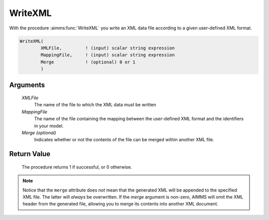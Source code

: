 .. aimms:procedure:: WriteXML(XMLFile, MappingFile[, Merge])

.. _WriteXML:

WriteXML
========

With the procedure :aimms:func:`WriteXML` you write an XML data file according to
a given user-defined XML format.

.. code-block:: aimms

    WriteXML(
            XMLFile,         ! (input) scalar string expression
            MappingFile,     ! (input) scalar string expression
            Merge            ! (optional) 0 or 1
            )

Arguments
---------

    *XMLFile*
        The name of the file to which the XML data must be written

    *MappingFile*
        The name of the file containing the mapping between the user-defined XML
        format and the identifiers in your model.

    *Merge (optional)*
        Indicates whether or not the contents of the file can be merged within
        another XML file.

Return Value
------------

    The procedure returns 1 if successful, or 0 otherwise.

.. note::

    Notice that the ``merge`` attribute does *not* mean that the generated
    XML will be appended to the specified XML file. The latter will *always*
    be overwritten. If the *merge* argument is non-zero, AIMMS will omit the
    XML header from the generated file, allowing you to merge its contents
    into another XML document.

.. seealso::

    The procedures :aimms:func:`GenerateXML`, :aimms:func:`ReadGeneratedXML`, :aimms:func:`ReadXML`. Writing user-defined XML
    data is discussed in full detail in Section 30.4 of the Language
    Reference.
